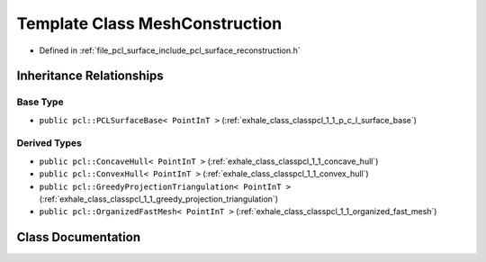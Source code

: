 .. _exhale_class_classpcl_1_1_mesh_construction:

Template Class MeshConstruction
===============================

- Defined in :ref:`file_pcl_surface_include_pcl_surface_reconstruction.h`


Inheritance Relationships
-------------------------

Base Type
*********

- ``public pcl::PCLSurfaceBase< PointInT >`` (:ref:`exhale_class_classpcl_1_1_p_c_l_surface_base`)


Derived Types
*************

- ``public pcl::ConcaveHull< PointInT >`` (:ref:`exhale_class_classpcl_1_1_concave_hull`)
- ``public pcl::ConvexHull< PointInT >`` (:ref:`exhale_class_classpcl_1_1_convex_hull`)
- ``public pcl::GreedyProjectionTriangulation< PointInT >`` (:ref:`exhale_class_classpcl_1_1_greedy_projection_triangulation`)
- ``public pcl::OrganizedFastMesh< PointInT >`` (:ref:`exhale_class_classpcl_1_1_organized_fast_mesh`)


Class Documentation
-------------------


.. doxygenclass:: pcl::MeshConstruction
   :members:
   :protected-members:
   :undoc-members: